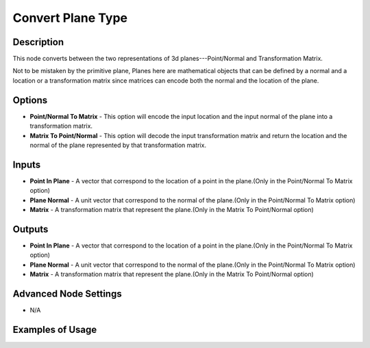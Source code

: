 Convert Plane Type
==================

Description
-----------

This node converts between the two representations of 3d planes---Point/Normal and Transformation Matrix.

Not to be mistaken by the primitive plane, Planes here are mathematical objects that can be defined by a normal and a location or a transformation matrix since matrices can encode both the normal and the location of the plane.

.. image:: images/convert_plane_type_node.png
   :width: 160pt

Options
-------

- **Point/Normal To Matrix** - This option will encode the input location and the input normal of the plane into a transformation matrix.

- **Matrix To Point/Normal** - This option will decode the input transformation matrix and return the location and the normal of the plane represented by that transformation matrix.

Inputs
------

- **Point In Plane** - A vector that correspond to the location of a point in the plane.(Only in the Point/Normal To Matrix option)
- **Plane Normal** - A unit vector that correspond to the normal of the plane.(Only in the Point/Normal To Matrix option)
- **Matrix** - A transformation matrix that represent the plane.(Only in the Matrix To Point/Normal option)


Outputs
-------

- **Point In Plane** - A vector that correspond to the location of a point in the plane.(Only in the Point/Normal To Matrix option)
- **Plane Normal** - A unit vector that correspond to the normal of the plane.(Only in the Point/Normal To Matrix option)
- **Matrix** - A transformation matrix that represent the plane.(Only in the Matrix To Point/Normal option)

Advanced Node Settings
----------------------

- N/A

Examples of Usage
-----------------

.. image:: gifs/convert_plane_type_node_example.gif
